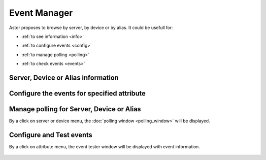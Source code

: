 Event Manager
-------------

Astor proposes to browse by server, by device or by alias.
It could be usefull for:

-  :ref:`to see information <info>`
-  :ref:`to configure events <config>`
-  :ref:`to manage polling <polling>`
-  :ref:`to check events <events>`


   |image0|

.. _`info`:

Server, Device or Alias information
~~~~~~~~~~~~~~~~~~~~~~~~~~~~~~~~~~~

   |image1|

.. _`config`:

Configure the events for specified attribute
~~~~~~~~~~~~~~~~~~~~~~~~~~~~~~~~~~~~~~~~~~~~

   |image2|

.. _`polling`:

Manage polling for Server, Device or Alias
~~~~~~~~~~~~~~~~~~~~~~~~~~~~~~~~~~~~~~~~~~

By a click on server or device menu, the :doc:`polling window <polling_window>` will be displayed.

.. _`events`:

Configure and Test events
~~~~~~~~~~~~~~~~~~~~~~~~~

By a click on attribute menu, the event tester window will be
displayed with event information.

   |image3|

   |image4|

.. |image0| image:: img/start_event_manager.jpg
.. |image1| image:: img/dev_browser_1.jpg
.. |image2| image:: img/configure_event.jpg
.. |image3| image:: img/dev_browser_3.jpg
.. |image4| image:: img/event_tester.jpg

